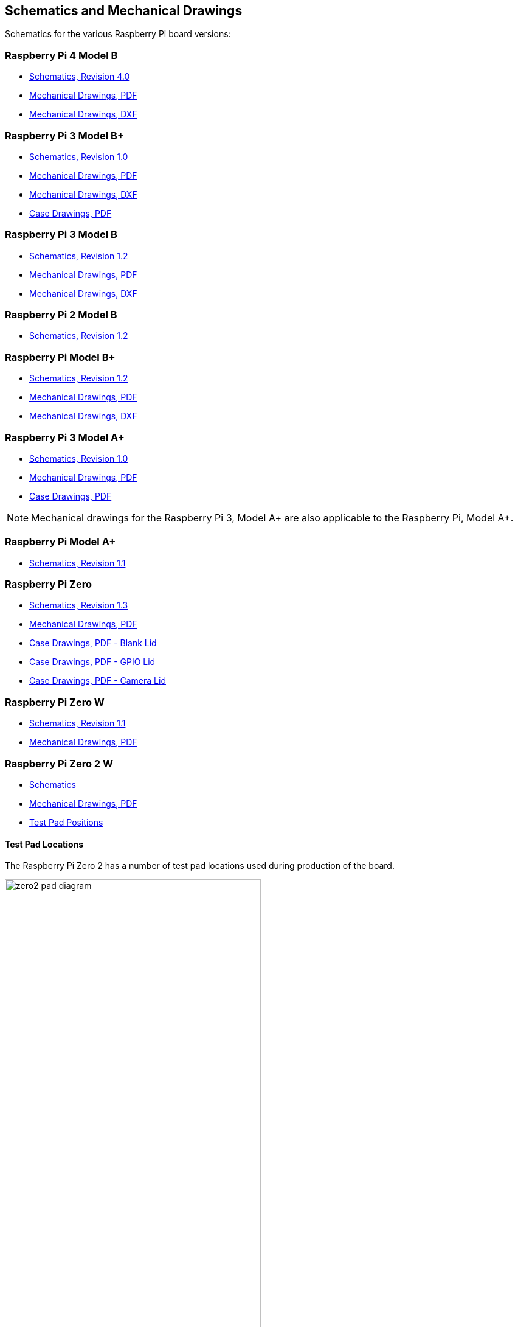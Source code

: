 == Schematics and Mechanical Drawings

Schematics for the various Raspberry Pi board versions:

=== Raspberry Pi 4 Model B

* https://datasheets.raspberrypi.com/rpi4/raspberry-pi-4-reduced-schematics.pdf[Schematics, Revision 4.0]
* https://datasheets.raspberrypi.com/rpi4/raspberry-pi-4-mechanical-drawing.pdf[Mechanical Drawings, PDF]
* https://datasheets.raspberrypi.com/rpi4/raspberry-pi-4-mechanical-drawing.dxf[Mechanical Drawings, DXF]

=== Raspberry Pi 3 Model B+

* https://datasheets.raspberrypi.com/rpi3/raspberry-pi-3-b-plus-reduced-schematics.pdf[Schematics, Revision 1.0]
* https://datasheets.raspberrypi.com/rpi3/raspberry-pi-3-b-plus-mechanical-drawing.pdf[Mechanical Drawings, PDF]
* https://datasheets.raspberrypi.com/rpi3/raspberry-pi-3-b-plus-mechanical-drawing.dxf[Mechanical Drawings, DXF]
* https://datasheets.raspberrypi.com/case/raspberry-pi-3-b-plus-case-mechanical-drawing.pdf[Case Drawings, PDF]

=== Raspberry Pi 3 Model B

* https://datasheets.raspberrypi.com/rpi3/raspberry-pi-3-b-reduced-schematics.pdf[Schematics, Revision 1.2]
* https://datasheets.raspberrypi.com/rpi3/raspberry-pi-3-b-mechanical-drawing.pdf[Mechanical Drawings, PDF]
* https://datasheets.raspberrypi.com/rpi3/raspberry-pi-3-b-mechanical-drawing.dxf[Mechanical Drawings, DXF]

=== Raspberry Pi 2 Model B

* https://datasheets.raspberrypi.com/rpi2/raspberry-pi-2-b-reduced-schematics.pdf[Schematics, Revision 1.2]

=== Raspberry Pi Model B+

* https://datasheets.raspberrypi.com/rpi/raspberry-pi-b-plus-reduced-schematics.pdf[Schematics, Revision 1.2]
* https://datasheets.raspberrypi.com/rpi/raspberry-pi-b-plus-mecahnical-drawing.pdf[Mechanical Drawings, PDF]
* https://datasheets.raspberrypi.com/rpi/raspberry-pi-b-plus-mecahnical-drawing.dxf[Mechanical Drawings, DXF]

=== Raspberry Pi 3 Model A+

* https://datasheets.raspberrypi.com/rpi3/raspberry-pi-3-a-plus-reduced-schematics.pdf[Schematics, Revision 1.0]
* https://datasheets.raspberrypi.com/rpi3/raspberry-pi-3-a-plus-mechanical-drawing.pdf[Mechanical Drawings, PDF]
* https://datasheets.raspberrypi.com/case/raspberry-pi-3-a-plus-case-mechanical-drawing.pdf[Case Drawings, PDF]

NOTE: Mechanical drawings for the Raspberry Pi 3, Model A+ are also applicable to the Raspberry Pi, Model A+.

=== Raspberry Pi Model A+

* https://datasheets.raspberrypi.com/rpi/raspberry-pi-a-plus-reduced-schematics.pdf[Schematics, Revision 1.1]

=== Raspberry Pi Zero

* https://datasheets.raspberrypi.com/rpizero/raspberry-pi-zero-reduced-schematics.pdf[Schematics, Revision 1.3]
* https://datasheets.raspberrypi.com/rpizero/raspberry-pi-zero-mechanical-drawing.pdf[Mechanical Drawings, PDF]
* https://datasheets.raspberrypi.com/case/raspberry-pi-zero-case-mechanical-drawing.pdf[Case Drawings, PDF - Blank Lid]
* https://datasheets.raspberrypi.com/case/raspberry-pi-zero-case-with-gpio-mechanical-drawing.pdf[Case Drawings, PDF - GPIO Lid]
* https://datasheets.raspberrypi.com/case/raspberry-pi-zero-case-with-camera-mechanical-drawing.pdf[Case Drawings, PDF - Camera Lid]

=== Raspberry Pi Zero W

* https://datasheets.raspberrypi.com/rpizero/raspberry-pi-zero-w-reduced-schematics.pdf[Schematics, Revision 1.1]
* https://datasheets.raspberrypi.com/rpizero/raspberry-pi-zero-w-mechanical-drawing.pdf[Mechanical Drawings, PDF]

=== Raspberry Pi Zero 2 W

* https://datasheets.raspberrypi.com/rpizero2/raspberry-pi-zero-2-w-reduced-schematics.pdf[Schematics]
* https://datasheets.raspberrypi.com/rpizero2/raspberry-pi-zero-2-w-mechanical-drawing.pdf[Mechanical Drawings, PDF]
* https://datasheets.raspberrypi.com/rpizero2/raspberry-pi-zero-2-w-test-pads.pdf[Test Pad Positions]

==== Test Pad Locations

The Raspberry Pi Zero 2 has a number of test pad locations used during production of the board. 

image::images/zero2-pad-diagram.png[width="70%"]

|===
| Label | Function | X (mm from origin) | Y (mm from origin)

| STATUS_LED	| Power state of LED (LOW = ON)	| 5.15	| 8.8
| CORE	| Processor power	| 6.3	| 18.98
| RUN	| Connect to GND to reset	| 8.37	| 22.69
| 5V	| 5V Input	| 8.75	| 11.05
| 5V	| 5V Input	| 11.21	| 6.3
| GND	| Ground pin	| 10.9	| 3.69
| GND	| Ground pin	| 17.29	| 2.41
| USB_DP	| USB port	| 22.55	| 1.92
| USB_DM |	vUSB port	| 24.68	| 1.92
| OTG	| On-the-go ID pin	| 39.9	| 7.42
| 1V8	| 1.8V analog supply	| 42.03	| 8.42
| TV	| Composite TV out	| 45.58	| 3.17
| GND	| Ground pin	| 49.38	| 3.05
| GND	| Ground pin	| 55.99	| 22.87
| 3V3	| 3.3V I/O supply	| 48.55	| 22.44
| SD_CLK	| SD Card clock pin	| 60.95	| 18.45
| SD_CMD	| SD Card command pin	| 58.2	| 16.42
| SD_DAT0	| SD data pin	| 58.13	| 20.42
| SD_DAT1	| SD data pin	| 60.65	| 21.1
| SD_DAT2	| SD data pin	| 57.78	| 13.57
| SD_DAT3	| SD data pin	| 60.8	| 15.22
| BT_ON	| Bluetooth power status	| 25.13	| 19.55
| WL_ON	| Wireless LAN power status	| 27.7	| 19.2

|===
